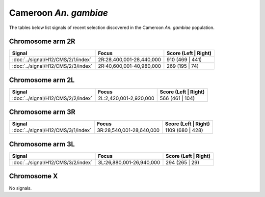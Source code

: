 Cameroon *An. gambiae*
======================

The tables below list signals of recent selection discovered in the
Cameroon *An. gambiae* population.



Chromosome arm 2R
-----------------

.. cssclass:: table-hover
.. csv-table::
    :widths: auto
    :header: Signal,Focus,Score (Left | Right)

    :doc:`../signal/H12/CMS/2/1/index`,"2R:28,400,001-28,440,000",910 (469 | 441)
    :doc:`../signal/H12/CMS/2/3/index`,"2R:40,600,001-40,980,000",269 (195 | 74)
    


Chromosome arm 2L
-----------------

.. cssclass:: table-hover
.. csv-table::
    :widths: auto
    :header: Signal,Focus,Score (Left | Right)

    :doc:`../signal/H12/CMS/2/2/index`,"2L:2,420,001-2,920,000",566 (461 | 104)
    


Chromosome arm 3R
-----------------

.. cssclass:: table-hover
.. csv-table::
    :widths: auto
    :header: Signal,Focus,Score (Left | Right)

    :doc:`../signal/H12/CMS/3/1/index`,"3R:28,540,001-28,640,000",1109 (680 | 428)
    


Chromosome arm 3L
-----------------

.. cssclass:: table-hover
.. csv-table::
    :widths: auto
    :header: Signal,Focus,Score (Left | Right)

    :doc:`../signal/H12/CMS/3/2/index`,"3L:26,880,001-26,940,000",294 (265 | 29)
    


Chromosome X
------------


No signals.

